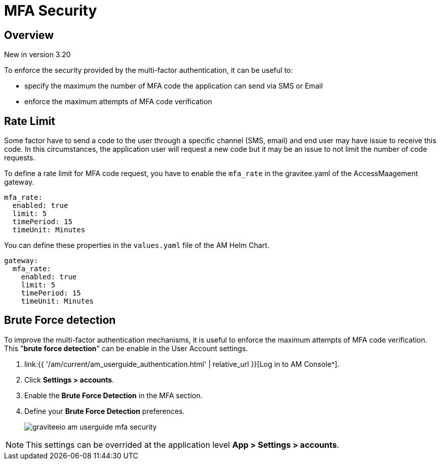 = MFA Security
:page-sidebar: am_3_x_sidebar
:page-permalink: am/current/am_userguide_mfa_security.html
:page-folder: am/user-guide
:page-layout: am

== Overview

[label label-version]#New in version 3.20#

To enforce the security provided by the multi-factor authentication, it can be useful to:

* specify the maximum the number of MFA code the application can send via SMS or Email 
* enforce the maximum attempts of MFA code verification

== Rate Limit

Some factor have to send a code to the user through a specific channel (SMS, email) and end user may have issue to receive this code.
In this circumstances, the application user will request a new code but it may be an issue to not limit the number of code requests.

To define a rate limit for MFA code request, you have to enable the `mfa_rate` in the gravitee.yaml of the AccessMaagement gateway.

[source, yaml]
----
mfa_rate:
  enabled: true
  limit: 5
  timePeriod: 15
  timeUnit: Minutes
----

You can define these properties in the `values.yaml` file of the AM Helm Chart.

[source, yaml]
----
gateway:
  mfa_rate:
    enabled: true
    limit: 5
    timePeriod: 15
    timeUnit: Minutes
----

== Brute Force detection

To improve the multi-factor authentication mechanisms, it is useful to enforce the maximum attempts of MFA code verification. This "*brute force detection*" can be enable in the User Account settings.


. link:{{ '/am/current/am_userguide_authentication.html' | relative_url }}[Log in to AM Console^].
. Click *Settings > accounts*.
. Enable the *Brute Force Detection* in the MFA section.
. Define your *Brute Force Detection* preferences.
+
image::{% link images/am/current/graviteeio-am-userguide-mfa-security.png %}[]

NOTE: This settings can be overrided at the application level *App > Settings > accounts*.